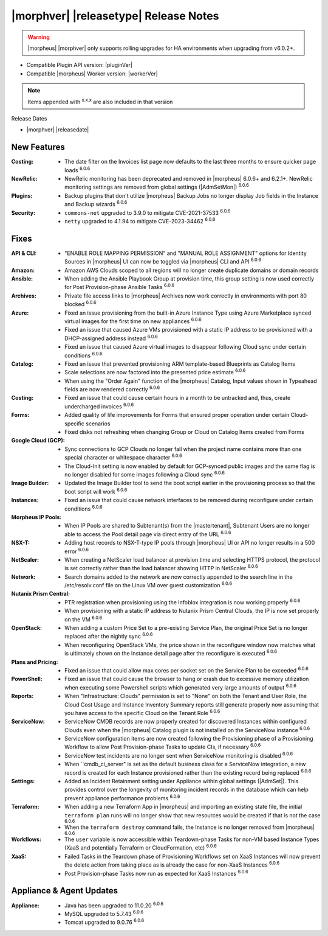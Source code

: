 .. _Release Notes:

**************************************
|morphver| |releasetype| Release Notes
**************************************

.. WARNING:: |morpheus| |morphver| only supports rolling upgrades for HA environments when upgrading from v6.0.2+.

- Compatible Plugin API version: |pluginVer|
- Compatible |morpheus| Worker version: |workerVer|

.. NOTE:: Items appended with :superscript:`x.x.x` are also included in that version

Release Dates

- |morphver| |releasedate|

New Features
============

:Costing: - The date filter on the Invoices list page now defaults to the last three months to ensure quicker page loads :superscript:`6.0.6`
:NewRelic: - NewRelic monitoring has been deprecated and removed in |morpheus| 6.0.6+ and 6.2.1+. NewRelic monitoring settings are removed from global settings (|AdmSetMon|) :superscript:`6.0.6`
:Plugins: - Backup plugins that don't utilize |morpheus| Backup Jobs no longer display Job fields in the Instance and Backup wizards :superscript:`6.0.6`
:Security: - ``commons-net`` upgraded to 3.9.0 to mitigate CVE-2021-37533 :superscript:`6.0.6`
            - ``netty`` upgraded to 4.1.94 to mitigate CVE-2023-34462 :superscript:`6.0.6`


Fixes
=====

:API & CLI: - "ENABLE ROLE MAPPING PERMISSION" and "MANUAL ROLE ASSIGNMENT" options for Identity Sources in |morpheus| UI can now be toggled via |morpheus| CLI and API :superscript:`6.0.6`
:Amazon: - Amazon AWS Clouds scoped to all regions will no longer create duplicate domains or domain records
:Ansible: - When adding the Ansible Playbook Group at provision time, this group setting is now used correctly for Post Provision-phase Ansible Tasks :superscript:`6.0.6`
:Archives: - Private file access links to |morpheus| Archives now work correctly in environments with port 80 blocked :superscript:`6.0.6`
:Azure: - Fixed an issue provisioning from the built-in Azure Instance Type using Azure Marketplace synced virtual images for the first time on new appliances :superscript:`6.0.6`
         - Fixed an issue that caused Azure VMs provisioned with a static IP address to be provisioned with a DHCP-assigned address instead :superscript:`6.0.6`
         - Fixed an issue that caused Azure virtual images to disappear following Cloud sync under certain conditions :superscript:`6.0.6`
:Catalog: - Fixed an issue that prevented provisioning ARM template-based Blueprints as Catalog Items
           - Scale selections are now factored into the presented price estimate :superscript:`6.0.6`
           - When using the "Order Again" function of the |morpheus| Catalog, Input values shown in Typeahead fields are now rendered correctly :superscript:`6.0.6`
:Costing: - Fixed an issue that could cause certain hours in a month to be untracked and, thus, create undercharged invoices :superscript:`6.0.6`
:Forms: - Added quality of life improvements for Forms that ensured proper operation under certain Cloud-specific scenarios
         - Fixed disks not refreshing when changing Group or Cloud on Catalog Items created from Forms
:Google Cloud (GCP): - Sync connections to GCP Clouds no longer fail when the project name contains more than one special character or whitespace character :superscript:`6.0.6`
                  - The Cloud-Init setting is now enabled by default for GCP-synced public images and the same flag is no longer disabled for some images following a Cloud sync :superscript:`6.0.6`
:Image Builder: - Updated the Image Builder tool to send the boot script earlier in the provisioning process so that the boot script will work :superscript:`6.0.6`
:Instances: - Fixed an issue that could cause network interfaces to be removed during reconfigure under certain conditions :superscript:`6.0.6`
:Morpheus IP Pools: - When IP Pools are shared to Subtenant(s) from the |mastertenant|, Subtenant Users are no longer able to access the Pool detail page via direct entry of the URL :superscript:`6.0.6`
:NSX-T: - Adding host records to NSX-T-type IP pools through |morpheus| UI or API no longer results in a 500 error :superscript:`6.0.6`
:NetScaler: - When creating a NetScaler load balancer at provision time and selecting HTTPS protocol, the protocol is set correctly rather than the load balancer showing HTTP in NetScaler :superscript:`6.0.6`
:Network: - Search domains added to the network are now correctly appended to the search line in the /etc/resolv.conf file on the Linux VM over guest customization :superscript:`6.0.6`
:Nutanix Prism Central: - PTR registration when provisioning using the Infoblox integration is now working properly :superscript:`6.0.6`
                  - When provisioning with a static IP address to Nutanix Prism Central Clouds, the IP is now set properly on the VM :superscript:`6.0.6`
:OpenStack:  - When adding a custom Price Set to a pre-existing Service Plan, the original Price Set is no longer replaced after the nightly sync :superscript:`6.0.6`
             - When reconfiguring OpenStack VMs, the price shown in the reconfigure window now matches what is ultimately shown on the Instance detail page after the reconfigure is executed :superscript:`6.0.6`
:Plans and Pricing: - Fixed an issue that could allow max cores per socket set on the Service Plan to be exceeded :superscript:`6.0.6`
:PowerShell: - Fixed an issue that could cause the browser to hang or crash due to excessive memory utilization when executing some Powershell scripts which generated very large amounts of output :superscript:`6.0.6`
:Reports: - When "Infrastructure: Clouds" permission is set to "None" on both the Tenant and User Role, the Cloud Cost Usage and Instance Inventory Summary reports still generate properly now assuming that you have access to the specific Cloud on the Tenant Role :superscript:`6.0.6`
:ServiceNow: - ServiceNow CMDB records are now properly created for discovered Instances within configured Clouds even when the |morpheus| Catalog plugin is not installed on the ServiceNow instance :superscript:`6.0.6`
              - ServiceNow configuration items are now created following the Provisioning phase of a Provisioning Workflow to allow Post Provision-phase Tasks to update CIs, if necessary :superscript:`6.0.6`
              - ServiceNow test incidents are no longer sent when ServiceNow monitoring is disabled :superscript:`6.0.6`
              - When ``cmdb_ci_server" is set as the default business class for a ServiceNow integration, a new record is created for each Instance provisioned rather than the existing record being replaced :superscript:`6.0.6`
:Settings: - Added an Incident Retainment setting under Appliance within global settings (|AdmSet|). This provides control over the longevity of monitoring incident records in the database which can help prevent appliance performance problems :superscript:`6.0.6`
:Terraform: - When adding a new Terraform App in |morpheus| and importing an existing state file, the initial ``terraform plan`` runs will no longer show that new resources would be created if that is not the case :superscript:`6.0.6`
             - When the ``terraform destroy`` command fails, the Instance is no longer removed from |morpheus| :superscript:`6.0.6`
:Workflows: - The ``user`` variable is now accessible within Teardown-phase Tasks for non-VM based Instance Types (XaaS and potentially Terraform or CloudFormation, etc) :superscript:`6.0.6`
:XaaS: - Failed Tasks in the Teardown phase of Provisioning Workflows set on XaaS Instances will now prevent the delete action from taking place as is already the case for non-XaaS Instances :superscript:`6.0.6`
        - Post Provision-phase Tasks now run as expected for XaaS Instances :superscript:`6.0.6`


Appliance & Agent Updates
=========================

:Appliance: - Java has been upgraded to 11.0.20 :superscript:`6.0.6`
             - MySQL upgraded to 5.7.43 :superscript:`6.0.6`
             - Tomcat upgraded to 9.0.76 :superscript:`6.0.6`

